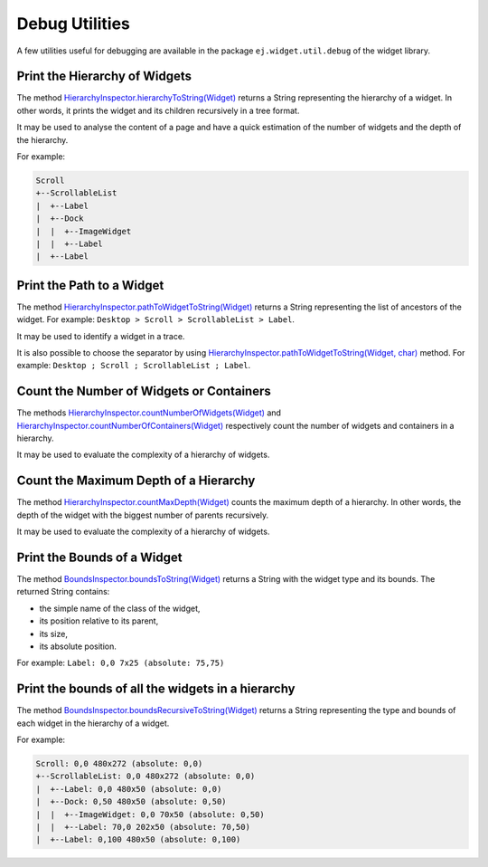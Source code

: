 .. _widget_library_debug_utilities:

Debug Utilities
===============

A few utilities useful for debugging are available in the package ``ej.widget.util.debug`` of the widget library.

Print the Hierarchy of Widgets
------------------------------

The method `HierarchyInspector.hierarchyToString(Widget)`_ returns a String representing the hierarchy of a widget.
In other words, it prints the widget and its children recursively in a tree format.

It may be used to analyse the content of a page and have a quick estimation of the number of widgets and the depth of the hierarchy.

For example:

.. code-block::

    Scroll
    +--ScrollableList
    |  +--Label
    |  +--Dock
    |  |  +--ImageWidget
    |  |  +--Label
    |  +--Label

.. _HierarchyInspector.hierarchyToString(Widget): https://repository.microej.com/javadoc/microej_5.x/apis/ej/widget/debug/HierarchyInspector.html#hierarchyToString-ej.mwt.Widget-
  
Print the Path to a Widget
--------------------------

The method `HierarchyInspector.pathToWidgetToString(Widget)`_ returns a String representing the list of ancestors of the widget.
For example: ``Desktop > Scroll > ScrollableList > Label``.

It may be used to identify a widget in a trace.

It is also possible to choose the separator by using `HierarchyInspector.pathToWidgetToString(Widget, char)`_ method.
For example: ``Desktop ; Scroll ; ScrollableList ; Label``.

.. _HierarchyInspector.pathToWidgetToString(Widget): https://repository.microej.com/javadoc/microej_5.x/apis/ej/widget/debug/HierarchyInspector.html#pathToWidgetToString-ej.mwt.Widget-
.. _HierarchyInspector.pathToWidgetToString(Widget, char): https://repository.microej.com/javadoc/microej_5.x/apis/ej/widget/debug/HierarchyInspector.html#pathToWidgetToString-ej.mwt.Widget-char-

Count the Number of Widgets or Containers
-----------------------------------------

The methods `HierarchyInspector.countNumberOfWidgets(Widget)`_ and `HierarchyInspector.countNumberOfContainers(Widget)`_ respectively count the number of widgets and containers in a hierarchy.

It may be used to evaluate the complexity of a hierarchy of widgets.

.. _HierarchyInspector.countNumberOfWidgets(Widget): https://repository.microej.com/javadoc/microej_5.x/apis/ej/widget/debug/HierarchyInspector.html#countNumberOfWidgets-ej.mwt.Widget-
.. _HierarchyInspector.countNumberOfContainers(Widget): https://repository.microej.com/javadoc/microej_5.x/apis/ej/widget/debug/HierarchyInspector.html#countNumberOfContainers-ej.mwt.Widget-

Count the Maximum Depth of a Hierarchy
--------------------------------------

The method `HierarchyInspector.countMaxDepth(Widget)`_ counts the maximum depth of a hierarchy.
In other words, the depth of the widget with the biggest number of parents recursively.

It may be used to evaluate the complexity of a hierarchy of widgets.

.. _HierarchyInspector.countMaxDepth(Widget): https://repository.microej.com/javadoc/microej_5.x/apis/ej/widget/debug/HierarchyInspector.html#countMaxDepth-ej.mwt.Widget-

Print the Bounds of a Widget
----------------------------

The method `BoundsInspector.boundsToString(Widget)`_ returns a String with the widget type and its bounds.
The returned String contains:

- the simple name of the class of the widget,
- its position relative to its parent,
- its size,
- its absolute position.

For example: ``Label: 0,0 7x25 (absolute: 75,75)``

.. _BoundsInspector.boundsToString(Widget): https://repository.microej.com/javadoc/microej_5.x/apis/ej/widget/debug/BoundsInspector.html#boundsToString-ej.mwt.Widget-

Print the bounds of all the widgets in a hierarchy
--------------------------------------------------

The method `BoundsInspector.boundsRecursiveToString(Widget)`_ returns a String representing the type and bounds of each widget in the hierarchy of a widget.

For example:

.. code-block::

    Scroll: 0,0 480x272 (absolute: 0,0)
    +--ScrollableList: 0,0 480x272 (absolute: 0,0)
    |  +--Label: 0,0 480x50 (absolute: 0,0)
    |  +--Dock: 0,50 480x50 (absolute: 0,50)
    |  |  +--ImageWidget: 0,0 70x50 (absolute: 0,50)
    |  |  +--Label: 70,0 202x50 (absolute: 70,50)
    |  +--Label: 0,100 480x50 (absolute: 0,100)
  

.. _BoundsInspector.boundsRecursiveToString(Widget): https://repository.microej.com/javadoc/microej_5.x/apis/ej/widget/debug/BoundsInspector.html#boundsRecursiveToString-ej.mwt.Widget-

..
   | Copyright 2008-2025, MicroEJ Corp. Content in this space is free 
   for read and redistribute. Except if otherwise stated, modification 
   is subject to MicroEJ Corp prior approval.
   | MicroEJ is a trademark of MicroEJ Corp. All other trademarks and 
   copyrights are the property of their respective owners.
